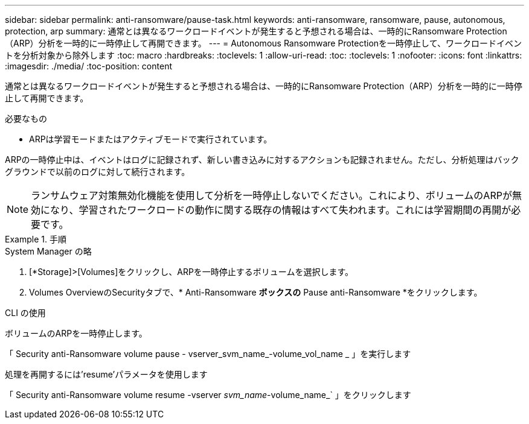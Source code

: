---
sidebar: sidebar 
permalink: anti-ransomware/pause-task.html 
keywords: anti-ransomware, ransomware, pause, autonomous, protection, arp 
summary: 通常とは異なるワークロードイベントが発生すると予想される場合は、一時的にRansomware Protection（ARP）分析を一時的に一時停止して再開できます。 
---
= Autonomous Ransomware Protectionを一時停止して、ワークロードイベントを分析対象から除外します
:toc: macro
:hardbreaks:
:toclevels: 1
:allow-uri-read: 
:toc: 
:toclevels: 1
:nofooter: 
:icons: font
:linkattrs: 
:imagesdir: ./media/
:toc-position: content


[role="lead"]
通常とは異なるワークロードイベントが発生すると予想される場合は、一時的にRansomware Protection（ARP）分析を一時的に一時停止して再開できます。

.必要なもの
* ARPは学習モードまたはアクティブモードで実行されています。


ARPの一時停止中は、イベントはログに記録されず、新しい書き込みに対するアクションも記録されません。ただし、分析処理はバックグラウンドで以前のログに対して続行されます。


NOTE: ランサムウェア対策無効化機能を使用して分析を一時停止しないでください。これにより、ボリュームのARPが無効になり、学習されたワークロードの動作に関する既存の情報はすべて失われます。これには学習期間の再開が必要です。

.手順
[role="tabbed-block"]
====
.System Manager の略
--
. [*Storage]>[Volumes]をクリックし、ARPを一時停止するボリュームを選択します。
. Volumes OverviewのSecurityタブで、* Anti-Ransomware *ボックスの* Pause anti-Ransomware *をクリックします。


--
.CLI の使用
--
ボリュームのARPを一時停止します。

「 Security anti-Ransomware volume pause - vserver_svm_name_-volume_vol_name _ 」を実行します

処理を再開するには'resume'パラメータを使用します

「 Security anti-Ransomware volume resume -vserver _svm_name_-volume_name_` 」をクリックします

--
====